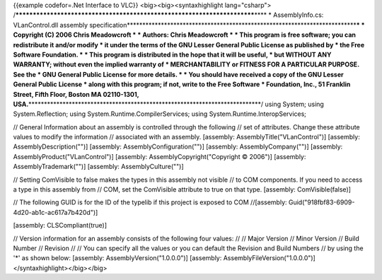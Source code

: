 {{example codefor=.Net Interface to VLC}} <big><big><syntaxhighlight
lang="csharp">
/*************************************************************************\***\*
\* AssemblyInfo.cs: VLanControl.dll assembly
specification**\ \***********************************************************************\*\ **\*
\* Copyright (C) 2006 Chris Meadowcroft \* \* Authors: Chris Meadowcroft
\* \* This program is free software; you can redistribute it and/or
modify \* it under the terms of the GNU Lesser General Public License as
published by \* the Free Software Foundation. \* \* This program is
distributed in the hope that it will be useful, \* but WITHOUT ANY
WARRANTY; without even the implied warranty of \* MERCHANTABILITY or
FITNESS FOR A PARTICULAR PURPOSE. See the \* GNU General Public License
for more details. \* \* You should have received a copy of the GNU
Lesser General Public License \* along with this program; if not, write
to the Free Software \* Foundation, Inc., 51 Franklin Street, Fifth
Floor, Boston MA 02110-1301,
USA.**\ \***************************************************************************/
using System; using System.Reflection; using
System.Runtime.CompilerServices; using System.Runtime.InteropServices;

// General Information about an assembly is controlled through the
following // set of attributes. Change these attribute values to modify
the information // associated with an assembly. [assembly:
AssemblyTitle("VLanControl")] [assembly: AssemblyDescription("")]
[assembly: AssemblyConfiguration("")] [assembly: AssemblyCompany("")]
[assembly: AssemblyProduct("VLanControl")] [assembly:
AssemblyCopyright("Copyright © 2006")] [assembly: AssemblyTrademark("")]
[assembly: AssemblyCulture("")]

// Setting ComVisible to false makes the types in this assembly not
visible // to COM components. If you need to access a type in this
assembly from // COM, set the ComVisible attribute to true on that type.
[assembly: ComVisible(false)]

// The following GUID is for the ID of the typelib if this project is
exposed to COM //[assembly:
Guid("918fbf83-6909-4d20-ab1c-ac617a7b420d")]

[assembly: CLSCompliant(true)]

// Version information for an assembly consists of the following four
values: // // Major Version // Minor Version // Build Number // Revision
// // You can specify all the values or you can default the Revision and
Build Numbers // by using the '*' as shown below: [assembly:
AssemblyVersion("1.0.0.0")] [assembly: AssemblyFileVersion("1.0.0.0")]
</syntaxhighlight></big></big>

